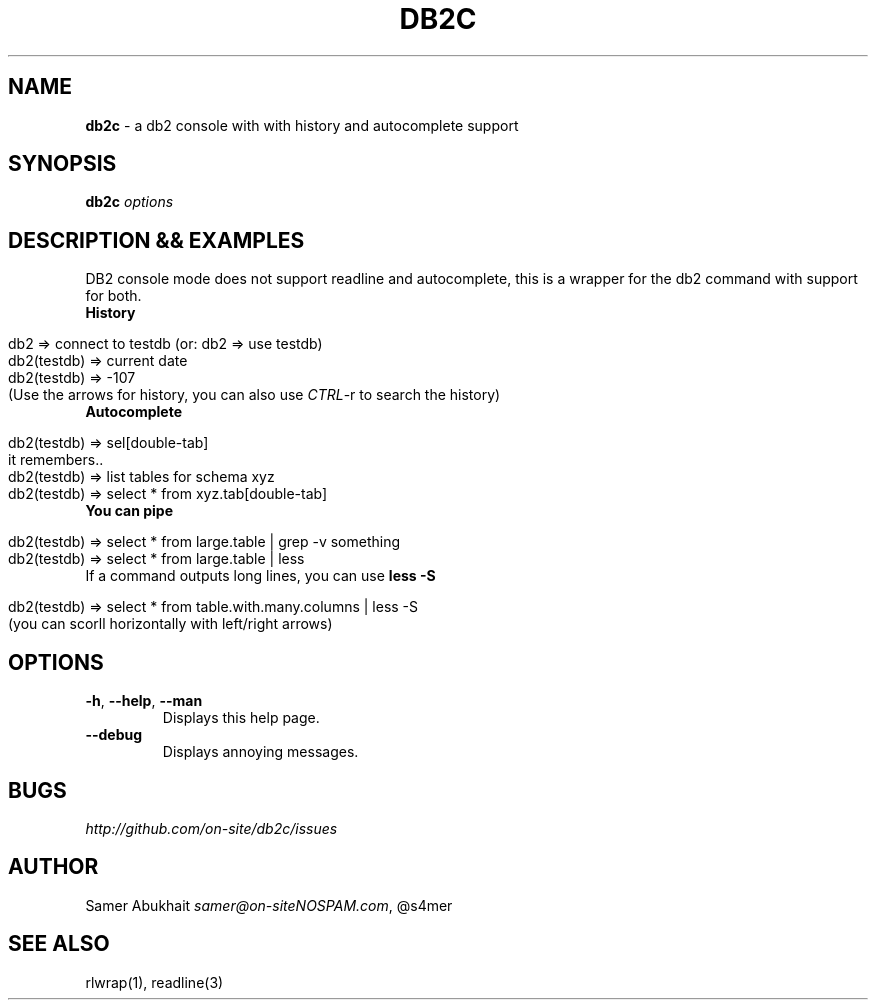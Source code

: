 .\" generated with Ronn/v0.7.3
.\" http://github.com/rtomayko/ronn/tree/0.7.3
.
.TH "DB2C" "1" "November 2011" "" ""
.
.SH "NAME"
\fBdb2c\fR \- a db2 console with with history and autocomplete support
.
.SH "SYNOPSIS"
\fBdb2c\fR \fI\fIoptions\fR\fR
.
.SH "DESCRIPTION && EXAMPLES"
DB2 console mode does not support readline and autocomplete, this is a wrapper for the db2 command with support for both\.
.
.TP
\fBHistory\fR
.
.IP "" 4
.
.nf


db2 => connect to testdb (or: db2 => use testdb)
db2(testdb) => current date
db2(testdb) => \-107
(Use the arrows for history, you can also use \fICTRL\fR\-r to search the history)
.
.fi
.
.IP "" 0

.
.TP
\fBAutocomplete\fR
.
.IP "" 4
.
.nf


db2(testdb) => sel[double\-tab]
it remembers\.\.
db2(testdb) => list tables for schema xyz
db2(testdb) => select * from xyz\.tab[double\-tab]
.
.fi
.
.IP "" 0

.
.TP
\fBYou can pipe\fR
.
.IP "" 4
.
.nf


db2(testdb) => select * from large\.table | grep \-v something
db2(testdb) => select * from large\.table | less
.
.fi
.
.IP "" 0

.
.TP
If a command outputs long lines, you can use \fBless \-S\fR
.
.IP "" 4
.
.nf


db2(testdb) => select * from table\.with\.many\.columns | less \-S
(you can scorll horizontally with left/right arrows)
.
.fi
.
.IP "" 0

.
.SH "OPTIONS"
.
.TP
\fB\-h\fR, \fB\-\-help\fR, \fB\-\-man\fR
Displays this help page\.
.
.TP
\fB\-\-debug\fR
Displays annoying messages\.
.
.SH "BUGS"
\fIhttp://github\.com/on\-site/db2c/issues\fR
.
.SH "AUTHOR"
Samer Abukhait \fIsamer@on\-siteNOSPAM\.com\fR, @s4mer
.
.SH "SEE ALSO"
rlwrap(1), readline(3)
